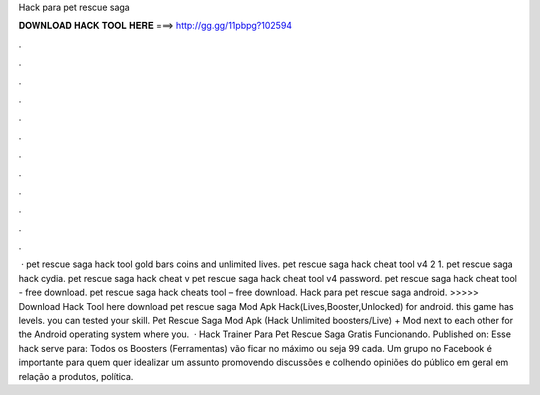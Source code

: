 Hack para pet rescue saga

𝐃𝐎𝐖𝐍𝐋𝐎𝐀𝐃 𝐇𝐀𝐂𝐊 𝐓𝐎𝐎𝐋 𝐇𝐄𝐑𝐄 ===> http://gg.gg/11pbpg?102594

.

.

.

.

.

.

.

.

.

.

.

.

 · pet rescue saga hack tool gold bars coins and unlimited lives. pet rescue saga hack cheat tool v4 2 1. pet rescue saga hack cydia. pet rescue saga hack cheat v pet rescue saga hack cheat tool v4 password. pet rescue saga hack cheat tool - free download. pet rescue saga hack cheats tool – free download. Hack para pet rescue saga android. >>>>> Download Hack Tool here download pet rescue saga Mod Apk Hack(Lives,Booster,Unlocked) for android. this game has levels. you can tested your skill. Pet Rescue Saga Mod Apk (Hack Unlimited boosters/Live) + Mod next to each other for the Android operating system where you.  · Hack Trainer Para Pet Rescue Saga Gratis Funcionando. Published on: Esse hack serve para: Todos os Boosters (Ferramentas) vão ficar no máximo ou seja 99 cada. Um grupo no Facebook é importante para quem quer idealizar um assunto promovendo discussões e colhendo opiniões do público em geral em relação a produtos, política.